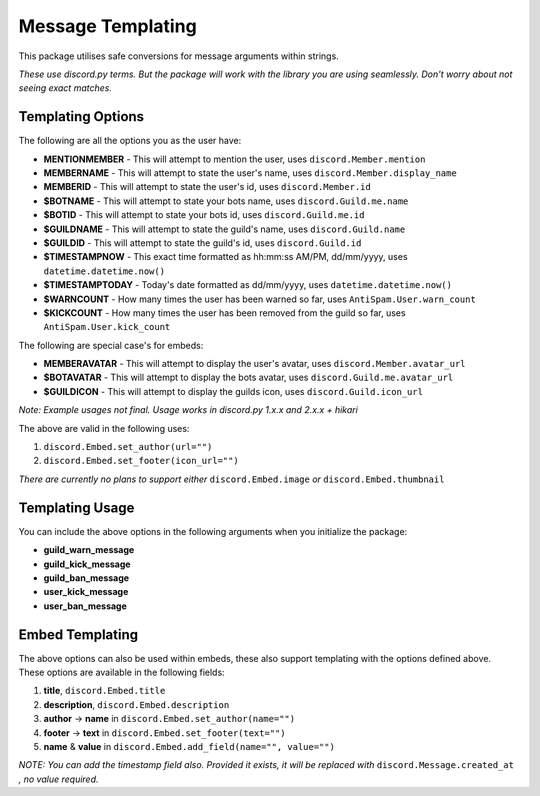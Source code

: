Message Templating
==================

This package utilises safe conversions for message arguments within strings.

*These use discord.py terms. But the package will work with the library
you are using seamlessly. Don't worry about not seeing exact matches.*

Templating Options
-------------------

The following are all the options you as the user have:

* **MENTIONMEMBER** - This will attempt to mention the user, uses ``discord.Member.mention``
* **MEMBERNAME** - This will attempt to state the user's name, uses ``discord.Member.display_name``
* **MEMBERID** - This will attempt to state the user's id, uses ``discord.Member.id``

* **$BOTNAME** - This will attempt to state your bots name, uses ``discord.Guild.me.name``
* **$BOTID** - This will attempt to state your bots id, uses ``discord.Guild.me.id``

* **$GUILDNAME** - This will attempt to state the guild's name, uses ``discord.Guild.name``
* **$GUILDID** - This will attempt to state the guild's id, uses ``discord.Guild.id``

* **$TIMESTAMPNOW** - This exact time formatted as hh:mm:ss AM/PM, dd/mm/yyyy, uses ``datetime.datetime.now()``
* **$TIMESTAMPTODAY** - Today's date formatted as dd/mm/yyyy, uses ``datetime.datetime.now()``

* **$WARNCOUNT** - How many times the user has been warned so far, uses ``AntiSpam.User.warn_count``
* **$KICKCOUNT** - How many times the user has been removed from the guild so far, uses ``AntiSpam.User.kick_count``


The following are special case's for embeds:

* **MEMBERAVATAR** - This will attempt to display the user's avatar, uses ``discord.Member.avatar_url``
* **$BOTAVATAR** - This will attempt to display the bots avatar, uses ``discord.Guild.me.avatar_url``
* **$GUILDICON** - This will attempt to display the guilds icon, uses ``discord.Guild.icon_url``

*Note: Example usages not final. Usage works in discord.py 1.x.x and 2.x.x + hikari*

The above are valid in the following uses:

1. ``discord.Embed.set_author(url="")``
2. ``discord.Embed.set_footer(icon_url="")``

*There are currently no plans to support either* ``discord.Embed.image`` *or* ``discord.Embed.thumbnail``

Templating Usage
-----------------

You can include the above options in the following arguments
when you initialize the package:

* **guild_warn_message**
* **guild_kick_message**
* **guild_ban_message**
* **user_kick_message**
* **user_ban_message**

Embed Templating
-----------------

The above options can also be used within embeds, these also support templating with
the options defined above. These options are available in the following fields:

1. **title**, ``discord.Embed.title``
2. **description**, ``discord.Embed.description``
3. **author** -> **name** in ``discord.Embed.set_author(name="")``
4. **footer** -> **text** in ``discord.Embed.set_footer(text="")``
5. **name** & **value** in ``discord.Embed.add_field(name="", value="")``

*NOTE: You can add the timestamp field also.
Provided it exists, it will be replaced with* ``discord.Message.created_at``
*, no value required.*

